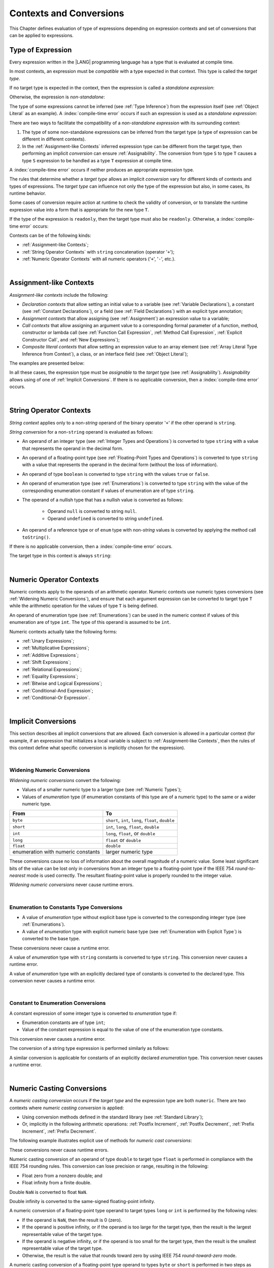 ..
    Copyright (c) 2021-2025 Huawei Device Co., Ltd.
    Licensed under the Apache License, Version 2.0 (the "License");
    you may not use this file except in compliance with the License.
    You may obtain a copy of the License at
    http://www.apache.org/licenses/LICENSE-2.0
    Unless required by applicable law or agreed to in writing, software
    distributed under the License is distributed on an "AS IS" BASIS,
    WITHOUT WARRANTIES OR CONDITIONS OF ANY KIND, either express or implied.
    See the License for the specific language governing permissions and
    limitations under the License.

.. _Contexts and Conversions:

Contexts and Conversions
########################

.. meta:
    frontend_status: Done

This Chapter defines evaluation of type of expressions depending
on expression contexts and set of conversions that can be applied
to expressions.

.. _Type of Expression:

Type of Expression
******************

.. meta:
    frontend_status: Done

Every expression written in the |LANG| programming language has a type that
is evaluated at compile time.

In most contexts, an expression must be *compatible* with a type expected in
that context. This type is called the *target type*.

If no target type is expected in the context, then the expression
is called a *standalone expression*:

.. code-block:: typescript
   :linenos:

    let a = expr // no target type is expected

    function foo() {
        expr // no target type is expected
    }

Otherwise, the expression is *non-standalone*:

.. index::
   inferred type
   expression
   type inference
   compatible expression
   standalone expression
   context
   target type

.. code-block-meta:
   skip

.. code-block:: typescript
   :linenos:

    let a: number = expr // target type of 'expr' is number

    function foo(s: string) {}
    foo(expr) // target type of 'expr' is string

The type of some expressions cannot be inferred (see :ref:`Type Inference`)
from the expression itself (see :ref:`Object Literal` as an example).
A :index:`compile-time error` occurs if such an expression
is used as a *standalone expression*:

.. code-block:: typescript
   :linenos:

    class P { x: number, y: number }

    let x = { x: 10, y: 10 } // standalone object literal - compile time error
    let y: P = { x: 10, y: 10 } // OK, type of object literal is inferred

There are two ways to facilitate the compatibility of a *non-standalone
expression* with its surrounding context:

#. The type of some non-standalone expressions can be inferred from the
   target type (a type of expression can be different in different contexts).

#. In the :ref:`Assignment-like Contexts` inferred expression type
   can be different from the target type, then
   performing an implicit *conversion* can ensure :ref:`Assignability`.
   The conversion from type ``S`` to type ``T`` causes a type ``S`` expression
   to be handled as a type ``T`` expression at compile time.

.. index::
   expression
   standalone expression
   non-standalone expression
   compatible type
   compatibility
   surrounding context
   context
   inferred type
   conversion
   assignability
   assignable type
   compile time

A :index:`compile-time error` occurs if neither produces an appropriate
expression type.

The rules that determine whether a *target type* allows an implicit
*conversion* vary for different kinds of contexts and types of expressions.
The *target type* can influence not only the type of the expression but also,
in some cases, its runtime behavior.

Some cases of conversion require action at runtime to check the
validity of conversion, or to translate the runtime expression value
into a form that is appropriate for the new type ``T``.

.. index::
   runtime behavior
   expression
   expression type
   expression value
   target type
   context
   runtime behavior
   value
   conversion

If the type of the expression is ``readonly``, then the target type must
also be ``readonly``. Otherwise, a :index:`compile-time error` occurs:

.. code-block:: typescript
   :linenos:

      let readonly_array: readonly number[] = [1, 2, 3]

      foo1(readonly_array) // OK
      foo2(readonly_array) // compile-time error

      function foo1 (p: readonly number[]) {}
      function foo2 (p: number[]) {}

      let writable_array: number [] = [1, 2, 3]
      foo1 (writable_array) // OK, as always safe

Contexts can be of the following kinds:

-  :ref:`Assignment-like Contexts`;

-  :ref:`String Operator Contexts` with ``string`` concatenation (operator '``+``');

-  :ref:`Numeric Operator Contexts` with all numeric operators ('``+``', '``-``', etc.).

.. index::
   expression
   readonly
   target type
   assignment-like context
   assignment
   expression value
   string concatenation
   concatenation
   context
   operator
   numeric operator
   conversion
   type

|

.. _Assignment-like Contexts:

Assignment-like Contexts
************************

.. meta:
    frontend_status: Partly
    todo: Need to adapt es2panda implementation after assignment and call contexts are unified

*Assignment-like contexts* include the following:

- *Declaration contexts* that allow setting an initial value to a variable
  (see :ref:`Variable Declarations`), a constant (see
  :ref:`Constant Declarations`), or a field (see :ref:`Field Declarations`)
  with an explicit type annotation;

- *Assignment contexts* that allow assigning (see :ref:`Assignment`) an
  expression value to a variable;

- *Call contexts* that allow assigning an argument value to a corresponding
  formal parameter of a function, method, constructor or lambda call (see
  :ref:`Function Call Expression`, :ref:`Method Call Expression`,
  :ref:`Explicit Constructor Call`, and :ref:`New Expressions`);

- *Composite literal contexts* that allow setting an expression value to an
  array element (see :ref:`Array Literal Type Inference from Context`),
  a class, or an interface field (see :ref:`Object Literal`);

.. index::
   assignment
   assignment-like context
   assignment context
   call context
   constant declaration
   constant
   field declaration
   assignment context
   expression value
   expression
   conversion
   function call
   constructor call
   lambda call
   method call
   formal parameter
   array literal
   object literal
   value
   variable
   constant
   composite literal context
   function
   method
   constructor
   expression value
   array element

The examples are presented below:

.. code-block:: typescript
   :linenos:

      // declaration contexts:
      let x: number = 1
      const str: string = "done"
      class C {
        f: string = "aa"
      }

      // assignment contexts:
      x = str.length
      new C().f = "bb"
      function foo<T1, T2> (p1: T1, p2: T2) {
        let t1: T1 = p1
        let t2: T2 = p2
      }

      // call contexts:
      function foo(s: string) {}
      foo("hello")

      // composite literal contexts:
      let a: number[] = [str.length, 11]

In all these cases, the expression type must be *assignable* to the *target
type* (see :ref:`Assignability`).
*Assignability* allows using of one of :ref:`Implicit Conversions`.
If there is no applicable conversion, then a :index:`compile-time error`
occurs.

.. index::
   expression type
   target type
   assignability

|

.. _String Operator Contexts:

String Operator Contexts
************************

.. meta:
    frontend_status: Done

*String context* applies only to a non-*string* operand of the binary operator
'``+``' if the other operand is ``string``.

*String conversion* for a non-``string`` operand is evaluated as follows:

-  An operand of an integer type (see :ref:`Integer Types and Operations`)
   is converted to type ``string`` with a value that represents the operand in
   the decimal form.

-  An operand of a floating-point type (see :ref:`Floating-Point Types and Operations`)
   is converted to type ``string`` with a value that represents the operand in
   the decimal form (without the loss of information).

-  An operand of type ``boolean`` is converted to type ``string`` with the
   values ``true`` or ``false``.

-  An operand of enumeration type (see :ref:`Enumerations`) is converted to
   type ``string`` with the value of the corresponding enumeration constant
   if values of enumeration are of type ``string``.

-  The operand of a nullish type that has a nullish value is converted as
   follows:

     - Operand ``null`` is converted to string ``null``.
     - Operand ``undefined`` is converted to string ``undefined``.

-  An operand of a reference type or of ``enum`` type with non-*string* values is converted by applying the
   method call ``toString()``.

If there is no applicable conversion, then a :index:`compile-time error` occurs.

The target type in this context is always ``string``:

.. index::
   string context
   non-string operand
   binary operator
   string operand
   string conversion
   conversion
   reference type
   integer type
   operand
   floating-point type
   loss of information
   enumeration type
   string
   boolean
   decimal
   string conversion
   operand null
   operator undefined
   context

.. code-block:: typescript
   :linenos:

    console.log("" + null) // prints "null"
    console.log("value is " + 123) // prints "value is 123"
    console.log("BigInt is " + 123n) // prints "BigInt is 123"
    console.log(15 + " steps") // prints "15 steps"
    let x: string | null = null
    console.log("string is " + x) // prints "string is null"

|

.. _Numeric Operator Contexts:

Numeric Operator Contexts
*************************

.. meta:
    frontend_status: Done

Numeric contexts apply to the operands of an arithmetic operator.
Numeric contexts use numeric types conversions
(see :ref:`Widening Numeric Conversions`), and ensure that each argument
expression can be converted to target type ``T`` while the arithmetic
operation for the values of type ``T`` is being defined.

An operand of enumeration type (see :ref:`Enumerations`) can be used in
the numeric context if values of this enumeration are of type ``int``.
The type of this operand is assumed to be ``int``.

.. index::
   numeric context
   arithmetic operator
   predefined type
   numeric type
   conversion
   argument expression
   target type
   string conversion
   string context
   type int

Numeric contexts actually take the following forms:

-  :ref:`Unary Expressions`;
-  :ref:`Multiplicative Expressions`;
-  :ref:`Additive Expressions`;
-  :ref:`Shift Expressions`;
-  :ref:`Relational Expressions`;
-  :ref:`Equality Expressions`;
-  :ref:`Bitwise and Logical Expressions`;
-  :ref:`Conditional-And Expression`;
-  :ref:`Conditional-Or Expression`.

.. index::
   numeric context
   expression
   unary expression
   multiplicative expression
   additive expression
   shift expression
   relational expression
   equality expression
   bitwise expression
   logical expression
   conditional-and expression
   conditional-or expression

|

.. _Implicit Conversions:

Implicit Conversions
********************

.. meta:
   frontend_status: Done
   todo: Narrowing Reference Conversion - note: Only basic checking available, not full support of validation
   todo: String Conversion - note: Implemented in a different but compatible way: spec - toString(), implementation: StringBuilder
   todo: Forbidden Conversion - note: Not exhaustively tested, should work

This section describes all implicit conversions that are allowed. Each
conversion is allowed in a particular context (for example, if an expression
that initializes a local variable is subject to :ref:`Assignment-like Contexts`,
then the rules of this context define what specific conversion is implicitly
chosen for the expression).

.. index::
   identity conversion
   conversion
   context
   local variable
   assignment
   assignment-like context
   conversion
   expression
   variable

|

.. _Widening Numeric Conversions:

Widening Numeric Conversions
==============================

.. meta:
    frontend_status: Partly
    todo: short to char conversion

*Widening numeric conversions* convert the following:

- Values of a smaller numeric type to a larger type (see
  :ref:`Numeric Types`);

- Values of *enumeration* type (if enumeration constants of this type are
  of a numeric type) to the same or a wider numeric type.

.. index::
   widening
   numeric conversion
   conversion
   numeric type
   value
   byte
   short
   enumeration type
   int
   long
   float
   integer type


+------------------+------------------------------------------------------+
| From             | To                                                   |
+==================+======================================================+
| ``byte``         | ``short``, ``int``, ``long``, ``float``, ``double``  |
+------------------+------------------------------------------------------+
| ``short``        | ``int``, ``long``, ``float``, ``double``             |
+------------------+------------------------------------------------------+
| ``int``          | ``long``, ``float``, or ``double``                   |
+------------------+------------------------------------------------------+
| ``long``         | ``float`` or ``double``                              |
+------------------+------------------------------------------------------+
| ``float``        | ``double``                                           |
+------------------+------------------------------------------------------+
| enumeration with | larger numeric type                                  |
| numeric constants|                                                      |
+------------------+------------------------------------------------------+

These conversions cause no loss of information about the overall magnitude of
a numeric value. Some least significant bits of the value can be lost only in
conversions from an integer type to a floating-point type if the IEEE 754
*round-to-nearest* mode is used correctly. The resultant floating-point value
is properly rounded to the integer value.

*Widening numeric conversions* never cause runtime errors.

.. index::
   conversion
   numeric value
   floating-point type
   integer type
   conversion
   round-to-nearest mode
   runtime error
   IEEE 754
   enumeration constant
   widening
   numeric conversion
   rounding

|

.. _Enumeration to Constants Type Conversions:

Enumeration to Constants Type Conversions
=========================================

.. meta:
    frontend_status: Done

-  A value of *enumeration* type without explicit base type is converted to
   the corresponding integer type (see :ref:`Enumerations`).
-  A value of *enumeration* type with explicit numeric base type
   (see :ref:`Enumeration with Explicit Type`) is converted to the base type.

These conversions never cause a runtime error.

.. code-block:: typescript
   :linenos:

    enum IntegerEnum {a, b, c}
    let int_enum: IntegerEnum = IntegerEnum.a
    let int_value: int = int_enum // int_value will get the value of 0
    let number_value: number = int_enum
       /* number_value will get the value of 0 as a result of conversion
          sequence: enumeration -> int - > number  */

.. index::
   enumeration type
   conversion
   constant
   runtime error
   type int

A value of *enumeration* type with ``string`` constants is converted to type ``string``. This conversion never causes
a runtime error.

.. code-block:: typescript
   :linenos:

    enum StringEnum {a = "a", b = "b", c = "c"}
    let string_enum: StringEnum = StringEnum.a
    let a_string: string = string_enum // a_string will get the value of "a"

.. index::
   enumeration type
   type string
   conversion
   constant
   runtime error

A value of *enumeration* type with an explicitly declared type of constants
is converted to the declared type. This conversion never causes a runtime error.

.. code-block:: typescript
   :linenos:

    enum DoubleEnum: double {a = 1.0, b = 2.0, c = 3.141592653589}
    let dbl_enum: DoubleEnum = DoubleEnum.a
    let dbl_value: double = dbl_enum // dbl_value will get the value of 1.0

.. index::
   enumeration type
   conversion
   constant
   runtime error


|

.. _Constant to Enumeration Conversions:

Constant to Enumeration Conversions
===================================

.. meta:
    frontend_status: None

A constant expression of some integer type is converted to *enumeration* type if:

-  Enumeration constants are of type ``int``;
-  Value of the constant expression is equal to the value of one of the
   enumeration type constants.

This conversion never causes a runtime error.

.. code-block:: typescript
   :linenos:

    enum IntegerEnum {a, b, c}
    let e: IntegerEnum = 1 // ok, e is set to IntegerEnum.b
    e = 3 // compile-time error, there is no constant with this value

    const one = 2
    e = one // ok, e is set to IntegerEnum.c

The conversion of a string type expression is performed similarly as follows:

.. code-block:: typescript
   :linenos:

    enum StringEnum {A = "a", B = "b", C = "c"}
    let e: StringEnum = "b" // OK, , e is set to StringEnum.B
    e = "d" // compile-time error, there is no constant with this value
    e = StringEnum.B // OK

.. index::
   constant expression
   integer type
   conversion
   enumeration type
   enumeration constant
   type int
   string type
   expression

A similar conversion is applicable for constants of an explicitly declared
*enumeration* type. This conversion never causes a runtime error.

.. code-block:: typescript
   :linenos:

    enum DoubleEnum: double {a = 1.0, b = 2.0, c = 3.141592653589}
    let dbl_enum: DoubleEnum = DoubleEnum.a
    dbl_enum = 1.0 // OK
    dbl_enum = 5.0 // compile-time error, there is no constant with this value

.. index::
   constant expression
   conversion
   enumeration type
   enumeration constant
   expression



|

.. _Numeric Casting Conversions:

Numeric Casting Conversions
***************************

.. meta:
    frontend_status: Done

A *numeric casting conversion* occurs if the *target type* and the expression
type are both ``numeric``.
There are two contexts where *numeric casting conversion* is applied:

-  Using conversion methods defined in the standard library
   (see :ref:`Standard Library`);

-  Or, implicitly in the following arithmetic operations:
   :ref:`Postfix Increment`, :ref:`Postfix Decrement`,
   :ref:`Prefix Increment`, :ref:`Prefix Decrement`.

The following example illustrates explicit use of
methods for *numeric cast conversions*:

.. code-block-meta:
   not-subset

.. code-block:: typescript
   :linenos:

    function process_int(an_int: int) { ... }

    let pi = 3.14
    process_int(pi.toInt())

These conversions never cause runtime errors.

Numeric casting conversion of an operand of type ``double`` to target type
``float`` is performed in compliance with the IEEE 754 rounding rules. This
conversion can lose precision or range, resulting in the following:

-  Float zero from a nonzero double; and
-  Float infinity from a finite double.

Double ``NaN`` is converted to float ``NaN``.

Double infinity is converted to the same-signed floating-point infinity.

.. index::
   numeric casting conversion
   target type
   expression type
   numeric type
   double type
   float type
   compliance
   rounding rule
   float zero
   nonzero double
   float infinity
   infinity double
   floating-point infinity

A numeric conversion of a floating-point type operand to target types ``long``
or ``int`` is performed by the following rules:

- If the operand is ``NaN``, then the result is 0 (zero).
- If the operand is positive infinity, or if the operand is too large for the
  target type, then the result is the largest representable value of the target
  type.
- If the operand is negative infinity, or if the operand is too small for
  the target type, then the result is the smallest representable value of
  the target type.
- Otherwise, the result is the value that rounds toward zero by using IEEE 754
  *round-toward-zero* mode.

A numeric casting conversion of a floating-point type operand to types
``byte`` or ``short`` is performed in two steps as follows:

- The casting conversion to ``int`` is performed first (see above);
- Then, the ``int`` operand is cast to the target type.

.. index::
   target type
   floating-point operand
   numeric conversion
   byte
   short
   positive infinity
   negative infinity
   casting conversion
   runtime error
   operand
   compliance
   IEEE 754
   NaN
   floating-point type
   floating-point infinity
   rounding rules

A numeric casting conversion from an integer type to a smaller integer
type ``I`` discards all bits except the *N* lowest ones, where *N* is
the number of bits used to represent type ``I``. This conversion can lose the
information on the magnitude of the numeric value. The sign of the resulting
value can differ from that of the original value.

.. index::
   IEEE 754
   floating-point type
   operand
   NaN
   positive infinity
   target type
   negative infinity
   casting conversion
   integer type
   conversion
   rounding rule
   numeric value

|

.. raw:: pdf

   PageBreak
